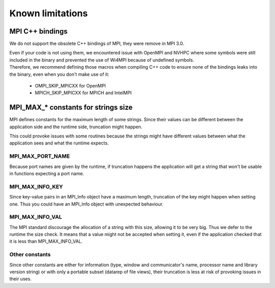 Known limitations
*****************

MPI C++ bindings
================

We do not support the obsolete C++ bindings of MPI, they were remove in MPI 3.0.

| Even if your code is not using them, we encountered issue with OpenMPI and NVHPC where some symbols were still included in the binary and prevented the use of Wi4MPI because of undefined symbols.
| Therefore, we recommend defining those macros when compiling C++ code to ensure none of the bindings leaks into the binary, even when you don't make use of it:

    - OMPI_SKIP_MPICXX for OpenMPI
    - MPICH_SKIP_MPICXX for MPICH and IntelMPI

MPI_MAX_* constants for strings size
====================================

MPI defines constants for the maximum length of some strings. Since their values can be different between the application side and the runtime side, truncation might happen.

This could provoke issues with some routines because the strings might have different values between what the application sees and what the runtime expects.

MPI_MAX_PORT_NAME
-----------------

Because port names are given by the runtime, if truncation happens the application will get a string that won't be usable in functions expecting a port name.

MPI_MAX_INFO_KEY
----------------

Since key-value pairs in an MPI_Info object have a maximum length, truncation of the key might happen when setting one. Thus you could have an MPI_Info object with unexpected behaviour.

MPI_MAX_INFO_VAL
----------------

The MPI standard discourage the allocation of a string with this size, allowing it to be very big. Thus we defer to the runtime the size check.
It means that a value might not be accepted when setting it, even if the application checked that it is less than MPI_MAX_INFO_VAL.

Other constants
---------------

Since other constants are either for information (type, window and communicator's name, processor name and library version string) or with only a portable subset (datarep of file views), their truncation is less at risk of provoking issues in their uses.

